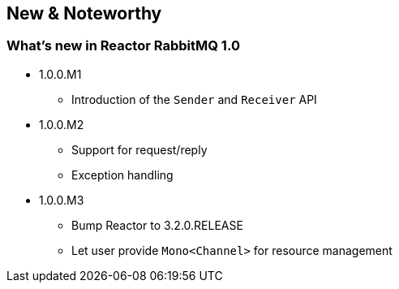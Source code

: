 == New & Noteworthy

[[new]]
=== What's new in Reactor RabbitMQ 1.0

* 1.0.0.M1
** Introduction of the `Sender` and `Receiver` API
* 1.0.0.M2
** Support for request/reply
** Exception handling
* 1.0.0.M3
** Bump Reactor to 3.2.0.RELEASE
** Let user provide `Mono<Channel>` for resource management

